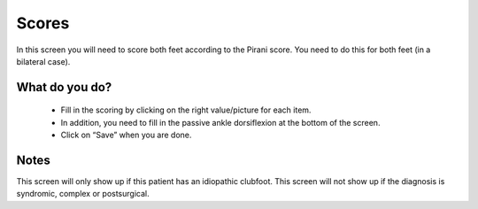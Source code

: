 #######
Scores
#######

In this screen you will need to score both feet according to the Pirani score. You need to do this for both feet (in a bilateral case). 

.. image:: images/Scores.JPG
   :scale: 80 %
   
----   
What do you do?
----


  - Fill in the scoring by clicking on the right value/picture for each item. 
  
  - In addition, you need to fill in the passive ankle dorsiflexion at the bottom of the screen. 
  
  - Click on “Save” when you are done.
  
  
  
----   
Notes
----

This screen will only show up if this patient has an idiopathic clubfoot. This screen will not show up if the diagnosis is syndromic, complex or postsurgical.

  
